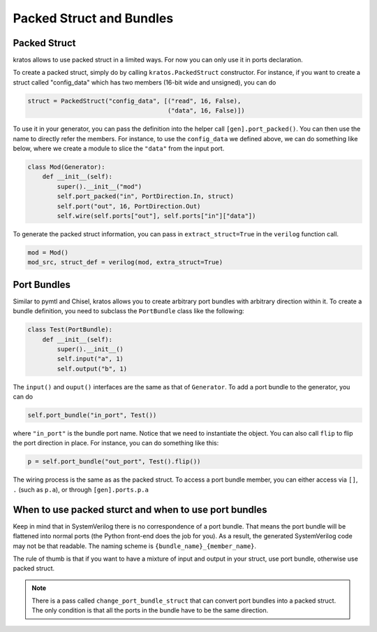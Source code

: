 Packed Struct and Bundles
#########################

Packed Struct
=============

kratos allows to use packed struct in a limited ways. For now you can only
use it in ports declaration.

To create a packed struct, simply do by calling ``kratos.PackedStruct``
constructor. For instance, if you want to create a struct called
"config_data" which has two members (16-bit wide and unsigned), you
can do

.. code-block:: Python

    struct = PackedStruct("config_data", [("read", 16, False),
                                          ("data", 16, False)])

To use it in your generator, you can pass the definition into the
helper call ``[gen].port_packed()``. You can then use the name
to directly refer the members. For instance, to use the ``config_data``
we defined above, we can do something like below, where we create
a module to slice the ``"data"`` from the input port.

.. code-block:: Python

    class Mod(Generator):
        def __init__(self):
            super().__init__("mod")
            self.port_packed("in", PortDirection.In, struct)
            self.port("out", 16, PortDirection.Out)
            self.wire(self.ports["out"], self.ports["in"]["data"])

To generate the packed struct information, you can pass in
``extract_struct=True`` in the ``verilog`` function call.

.. code-block:: Python

    mod = Mod()
    mod_src, struct_def = verilog(mod, extra_struct=True)


Port Bundles
============
Similar to pymtl and Chisel, kratos allows you to create arbitrary port
bundles with arbitrary direction within it. To create a bundle definition,
you need to subclass the ``PortBundle`` class like the following:

.. code-block:: Python

    class Test(PortBundle):
        def __init__(self):
            super().__init__()
            self.input("a", 1)
            self.output("b", 1)

The ``input()`` and ``ouput()`` interfaces are the same as that of
``Generator``. To add a port bundle to the generator, you can do

.. code-block:: Python

    self.port_bundle("in_port", Test())

where ``"in_port"`` is the bundle port name. Notice that we need to instantiate
the object. You can also call ``flip`` to flip the port direction in place.
For instance, you can do something like this:

.. code-block:: Python

    p = self.port_bundle("out_port", Test().flip())

The wiring process is the same as as the packed struct. To access a
port bundle member, you can either access via ``[]``, ``.``
(such as ``p.a``), or through ``[gen].ports.p.a``


When to use packed sturct and when to use port bundles
======================================================
Keep in mind that in SystemVerilog there is no correspondence of a port
bundle. That means the port bundle will be flattened into normal ports
(the Python front-end does the job for you). As a result, the generated
SystemVerilog code may not be that readable. The naming scheme is
``{bundle_name}_{member_name}``.

The rule of thumb is that if you want to have a mixture of input and output
in your struct, use port bundle, otherwise use packed struct.

.. note::

    There is a pass called ``change_port_bundle_struct`` that can convert
    port bundles into a packed struct. The only condition is that all the
    ports in the bundle have to be the same direction.
